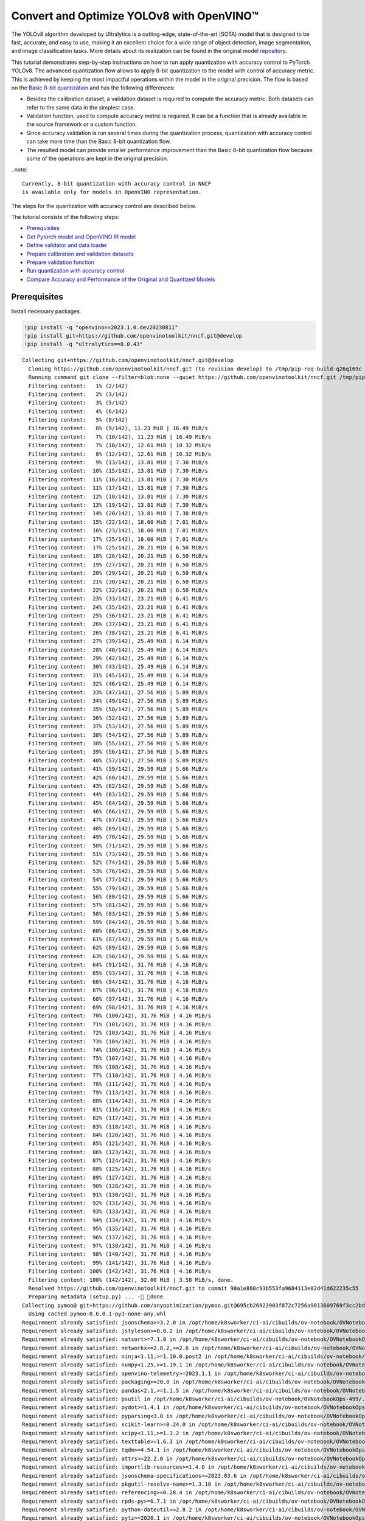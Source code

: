 Convert and Optimize YOLOv8 with OpenVINO™
==========================================

The YOLOv8 algorithm developed by Ultralytics is a cutting-edge,
state-of-the-art (SOTA) model that is designed to be fast, accurate, and
easy to use, making it an excellent choice for a wide range of object
detection, image segmentation, and image classification tasks. More
details about its realization can be found in the original model
`repository <https://github.com/ultralytics/ultralytics>`__.

This tutorial demonstrates step-by-step instructions on how to run apply
quantization with accuracy control to PyTorch YOLOv8. The advanced
quantization flow allows to apply 8-bit quantization to the model with
control of accuracy metric. This is achieved by keeping the most
impactful operations within the model in the original precision. The
flow is based on the `Basic 8-bit
quantization <https://docs.openvino.ai/2023.0/basic_quantization_flow.html>`__
and has the following differences:

-  Besides the calibration dataset, a validation dataset is required to
   compute the accuracy metric. Both datasets can refer to the same data
   in the simplest case.
-  Validation function, used to compute accuracy metric is required. It
   can be a function that is already available in the source framework
   or a custom function.
-  Since accuracy validation is run several times during the
   quantization process, quantization with accuracy control can take
   more time than the Basic 8-bit quantization flow.
-  The resulted model can provide smaller performance improvement than
   the Basic 8-bit quantization flow because some of the operations are
   kept in the original precision.

..note::

   Currently, 8-bit quantization with accuracy control in NNCF
   is available only for models in OpenVINO representation.

The steps for the quantization with accuracy control are described
below.

The tutorial consists of the following steps:

- `Prerequisites <#prerequisites>`__
- `Get Pytorch model and OpenVINO IR model <#get-pytorch-model-and-openvino-ir-model>`__
- `Define validator and data loader <#define-validator-and-data-loader>`__
- `Prepare calibration and validation datasets <#prepare-calibration-and-validation-datasets>`__
- `Prepare validation function <#prepare-validation-function>`__
- `Run quantization with accuracy control <#run-quantization-with-accuracy-control>`__
- `Compare Accuracy and Performance of the Original and Quantized Models <#compare-accuracy-and-performance-of-the-original-and-quantized-models>`__

Prerequisites 
###############################################################################################################################

Install necessary packages.

.. code:: ipython3

    !pip install -q "openvino==2023.1.0.dev20230811"
    !pip install git+https://github.com/openvinotoolkit/nncf.git@develop
    !pip install -q "ultralytics==8.0.43"


.. parsed-literal::

    Collecting git+https://github.com/openvinotoolkit/nncf.git@develop
      Cloning https://github.com/openvinotoolkit/nncf.git (to revision develop) to /tmp/pip-req-build-q26q169c
      Running command git clone --filter=blob:none --quiet https://github.com/openvinotoolkit/nncf.git /tmp/pip-req-build-q26q169c
      Filtering content:   1% (2/142)
      Filtering content:   2% (3/142)
      Filtering content:   3% (5/142)
      Filtering content:   4% (6/142)
      Filtering content:   5% (8/142)
      Filtering content:   6% (9/142), 11.23 MiB | 16.49 MiB/s
      Filtering content:   7% (10/142), 11.23 MiB | 16.49 MiB/s
      Filtering content:   7% (10/142), 12.61 MiB | 10.32 MiB/s
      Filtering content:   8% (12/142), 12.61 MiB | 10.32 MiB/s
      Filtering content:   9% (13/142), 13.81 MiB | 7.30 MiB/s
      Filtering content:  10% (15/142), 13.81 MiB | 7.30 MiB/s
      Filtering content:  11% (16/142), 13.81 MiB | 7.30 MiB/s
      Filtering content:  11% (17/142), 13.81 MiB | 7.30 MiB/s
      Filtering content:  12% (18/142), 13.81 MiB | 7.30 MiB/s
      Filtering content:  13% (19/142), 13.81 MiB | 7.30 MiB/s
      Filtering content:  14% (20/142), 13.81 MiB | 7.30 MiB/s
      Filtering content:  15% (22/142), 18.00 MiB | 7.01 MiB/s
      Filtering content:  16% (23/142), 18.00 MiB | 7.01 MiB/s
      Filtering content:  17% (25/142), 18.00 MiB | 7.01 MiB/s
      Filtering content:  17% (25/142), 20.21 MiB | 6.50 MiB/s
      Filtering content:  18% (26/142), 20.21 MiB | 6.50 MiB/s
      Filtering content:  19% (27/142), 20.21 MiB | 6.50 MiB/s
      Filtering content:  20% (29/142), 20.21 MiB | 6.50 MiB/s
      Filtering content:  21% (30/142), 20.21 MiB | 6.50 MiB/s
      Filtering content:  22% (32/142), 20.21 MiB | 6.50 MiB/s
      Filtering content:  23% (33/142), 23.21 MiB | 6.41 MiB/s
      Filtering content:  24% (35/142), 23.21 MiB | 6.41 MiB/s
      Filtering content:  25% (36/142), 23.21 MiB | 6.41 MiB/s
      Filtering content:  26% (37/142), 23.21 MiB | 6.41 MiB/s
      Filtering content:  26% (38/142), 23.21 MiB | 6.41 MiB/s
      Filtering content:  27% (39/142), 25.49 MiB | 6.14 MiB/s
      Filtering content:  28% (40/142), 25.49 MiB | 6.14 MiB/s
      Filtering content:  29% (42/142), 25.49 MiB | 6.14 MiB/s
      Filtering content:  30% (43/142), 25.49 MiB | 6.14 MiB/s
      Filtering content:  31% (45/142), 25.49 MiB | 6.14 MiB/s
      Filtering content:  32% (46/142), 25.49 MiB | 6.14 MiB/s
      Filtering content:  33% (47/142), 27.56 MiB | 5.89 MiB/s
      Filtering content:  34% (49/142), 27.56 MiB | 5.89 MiB/s
      Filtering content:  35% (50/142), 27.56 MiB | 5.89 MiB/s
      Filtering content:  36% (52/142), 27.56 MiB | 5.89 MiB/s
      Filtering content:  37% (53/142), 27.56 MiB | 5.89 MiB/s
      Filtering content:  38% (54/142), 27.56 MiB | 5.89 MiB/s
      Filtering content:  38% (55/142), 27.56 MiB | 5.89 MiB/s
      Filtering content:  39% (56/142), 27.56 MiB | 5.89 MiB/s
      Filtering content:  40% (57/142), 27.56 MiB | 5.89 MiB/s
      Filtering content:  41% (59/142), 29.59 MiB | 5.66 MiB/s
      Filtering content:  42% (60/142), 29.59 MiB | 5.66 MiB/s
      Filtering content:  43% (62/142), 29.59 MiB | 5.66 MiB/s
      Filtering content:  44% (63/142), 29.59 MiB | 5.66 MiB/s
      Filtering content:  45% (64/142), 29.59 MiB | 5.66 MiB/s
      Filtering content:  46% (66/142), 29.59 MiB | 5.66 MiB/s
      Filtering content:  47% (67/142), 29.59 MiB | 5.66 MiB/s
      Filtering content:  48% (69/142), 29.59 MiB | 5.66 MiB/s
      Filtering content:  49% (70/142), 29.59 MiB | 5.66 MiB/s
      Filtering content:  50% (71/142), 29.59 MiB | 5.66 MiB/s
      Filtering content:  51% (73/142), 29.59 MiB | 5.66 MiB/s
      Filtering content:  52% (74/142), 29.59 MiB | 5.66 MiB/s
      Filtering content:  53% (76/142), 29.59 MiB | 5.66 MiB/s
      Filtering content:  54% (77/142), 29.59 MiB | 5.66 MiB/s
      Filtering content:  55% (79/142), 29.59 MiB | 5.66 MiB/s
      Filtering content:  56% (80/142), 29.59 MiB | 5.66 MiB/s
      Filtering content:  57% (81/142), 29.59 MiB | 5.66 MiB/s
      Filtering content:  58% (83/142), 29.59 MiB | 5.66 MiB/s
      Filtering content:  59% (84/142), 29.59 MiB | 5.66 MiB/s
      Filtering content:  60% (86/142), 29.59 MiB | 5.66 MiB/s
      Filtering content:  61% (87/142), 29.59 MiB | 5.66 MiB/s
      Filtering content:  62% (89/142), 29.59 MiB | 5.66 MiB/s
      Filtering content:  63% (90/142), 29.59 MiB | 5.66 MiB/s
      Filtering content:  64% (91/142), 31.76 MiB | 4.16 MiB/s
      Filtering content:  65% (93/142), 31.76 MiB | 4.16 MiB/s
      Filtering content:  66% (94/142), 31.76 MiB | 4.16 MiB/s
      Filtering content:  67% (96/142), 31.76 MiB | 4.16 MiB/s
      Filtering content:  68% (97/142), 31.76 MiB | 4.16 MiB/s
      Filtering content:  69% (98/142), 31.76 MiB | 4.16 MiB/s
      Filtering content:  70% (100/142), 31.76 MiB | 4.16 MiB/s
      Filtering content:  71% (101/142), 31.76 MiB | 4.16 MiB/s
      Filtering content:  72% (103/142), 31.76 MiB | 4.16 MiB/s
      Filtering content:  73% (104/142), 31.76 MiB | 4.16 MiB/s
      Filtering content:  74% (106/142), 31.76 MiB | 4.16 MiB/s
      Filtering content:  75% (107/142), 31.76 MiB | 4.16 MiB/s
      Filtering content:  76% (108/142), 31.76 MiB | 4.16 MiB/s
      Filtering content:  77% (110/142), 31.76 MiB | 4.16 MiB/s
      Filtering content:  78% (111/142), 31.76 MiB | 4.16 MiB/s
      Filtering content:  79% (113/142), 31.76 MiB | 4.16 MiB/s
      Filtering content:  80% (114/142), 31.76 MiB | 4.16 MiB/s
      Filtering content:  81% (116/142), 31.76 MiB | 4.16 MiB/s
      Filtering content:  82% (117/142), 31.76 MiB | 4.16 MiB/s
      Filtering content:  83% (118/142), 31.76 MiB | 4.16 MiB/s
      Filtering content:  84% (120/142), 31.76 MiB | 4.16 MiB/s
      Filtering content:  85% (121/142), 31.76 MiB | 4.16 MiB/s
      Filtering content:  86% (123/142), 31.76 MiB | 4.16 MiB/s
      Filtering content:  87% (124/142), 31.76 MiB | 4.16 MiB/s
      Filtering content:  88% (125/142), 31.76 MiB | 4.16 MiB/s
      Filtering content:  89% (127/142), 31.76 MiB | 4.16 MiB/s
      Filtering content:  90% (128/142), 31.76 MiB | 4.16 MiB/s
      Filtering content:  91% (130/142), 31.76 MiB | 4.16 MiB/s
      Filtering content:  92% (131/142), 31.76 MiB | 4.16 MiB/s
      Filtering content:  93% (133/142), 31.76 MiB | 4.16 MiB/s
      Filtering content:  94% (134/142), 31.76 MiB | 4.16 MiB/s
      Filtering content:  95% (135/142), 31.76 MiB | 4.16 MiB/s
      Filtering content:  96% (137/142), 31.76 MiB | 4.16 MiB/s
      Filtering content:  97% (138/142), 31.76 MiB | 4.16 MiB/s
      Filtering content:  98% (140/142), 31.76 MiB | 4.16 MiB/s
      Filtering content:  99% (141/142), 31.76 MiB | 4.16 MiB/s
      Filtering content: 100% (142/142), 31.76 MiB | 4.16 MiB/s
      Filtering content: 100% (142/142), 32.00 MiB | 3.58 MiB/s, done.
      Resolved https://github.com/openvinotoolkit/nncf.git to commit 90a1e860c93b553fa9684113e02d41d622235c55
      Preparing metadata (setup.py) ... - done
    Collecting pymoo@ git+https://github.com/anyoptimization/pymoo.git@695cb26923903f872c7256a9013609769f3cc2bd (from nncf==2.5.0.dev0+90a1e860)
      Using cached pymoo-0.6.0.1-py3-none-any.whl
    Requirement already satisfied: jsonschema>=3.2.0 in /opt/home/k8sworker/ci-ai/cibuilds/ov-notebook/OVNotebookOps-499/.workspace/scm/ov-notebook/.venv/lib/python3.8/site-packages (from nncf==2.5.0.dev0+90a1e860) (4.19.0)
    Requirement already satisfied: jstyleson>=0.0.2 in /opt/home/k8sworker/ci-ai/cibuilds/ov-notebook/OVNotebookOps-499/.workspace/scm/ov-notebook/.venv/lib/python3.8/site-packages (from nncf==2.5.0.dev0+90a1e860) (0.0.2)
    Requirement already satisfied: natsort>=7.1.0 in /opt/home/k8sworker/ci-ai/cibuilds/ov-notebook/OVNotebookOps-499/.workspace/scm/ov-notebook/.venv/lib/python3.8/site-packages (from nncf==2.5.0.dev0+90a1e860) (8.4.0)
    Requirement already satisfied: networkx<=2.8.2,>=2.6 in /opt/home/k8sworker/ci-ai/cibuilds/ov-notebook/OVNotebookOps-499/.workspace/scm/ov-notebook/.venv/lib/python3.8/site-packages (from nncf==2.5.0.dev0+90a1e860) (2.8.2)
    Requirement already satisfied: ninja<1.11,>=1.10.0.post2 in /opt/home/k8sworker/ci-ai/cibuilds/ov-notebook/OVNotebookOps-499/.workspace/scm/ov-notebook/.venv/lib/python3.8/site-packages (from nncf==2.5.0.dev0+90a1e860) (1.10.2.4)
    Requirement already satisfied: numpy<1.25,>=1.19.1 in /opt/home/k8sworker/ci-ai/cibuilds/ov-notebook/OVNotebookOps-499/.workspace/scm/ov-notebook/.venv/lib/python3.8/site-packages (from nncf==2.5.0.dev0+90a1e860) (1.23.5)
    Requirement already satisfied: openvino-telemetry>=2023.1.1 in /opt/home/k8sworker/ci-ai/cibuilds/ov-notebook/OVNotebookOps-499/.workspace/scm/ov-notebook/.venv/lib/python3.8/site-packages (from nncf==2.5.0.dev0+90a1e860) (2023.1.1)
    Requirement already satisfied: packaging>=20.0 in /opt/home/k8sworker/ci-ai/cibuilds/ov-notebook/OVNotebookOps-499/.workspace/scm/ov-notebook/.venv/lib/python3.8/site-packages (from nncf==2.5.0.dev0+90a1e860) (23.1)
    Requirement already satisfied: pandas<2.1,>=1.1.5 in /opt/home/k8sworker/ci-ai/cibuilds/ov-notebook/OVNotebookOps-499/.workspace/scm/ov-notebook/.venv/lib/python3.8/site-packages (from nncf==2.5.0.dev0+90a1e860) (2.0.3)
    Requirement already satisfied: psutil in /opt/home/k8sworker/ci-ai/cibuilds/ov-notebook/OVNotebookOps-499/.workspace/scm/ov-notebook/.venv/lib/python3.8/site-packages (from nncf==2.5.0.dev0+90a1e860) (5.9.5)
    Requirement already satisfied: pydot>=1.4.1 in /opt/home/k8sworker/ci-ai/cibuilds/ov-notebook/OVNotebookOps-499/.workspace/scm/ov-notebook/.venv/lib/python3.8/site-packages (from nncf==2.5.0.dev0+90a1e860) (1.4.2)
    Requirement already satisfied: pyparsing<3.0 in /opt/home/k8sworker/ci-ai/cibuilds/ov-notebook/OVNotebookOps-499/.workspace/scm/ov-notebook/.venv/lib/python3.8/site-packages (from nncf==2.5.0.dev0+90a1e860) (2.4.7)
    Requirement already satisfied: scikit-learn>=0.24.0 in /opt/home/k8sworker/ci-ai/cibuilds/ov-notebook/OVNotebookOps-499/.workspace/scm/ov-notebook/.venv/lib/python3.8/site-packages (from nncf==2.5.0.dev0+90a1e860) (1.3.0)
    Requirement already satisfied: scipy<1.11,>=1.3.2 in /opt/home/k8sworker/ci-ai/cibuilds/ov-notebook/OVNotebookOps-499/.workspace/scm/ov-notebook/.venv/lib/python3.8/site-packages (from nncf==2.5.0.dev0+90a1e860) (1.10.1)
    Requirement already satisfied: texttable>=1.6.3 in /opt/home/k8sworker/ci-ai/cibuilds/ov-notebook/OVNotebookOps-499/.workspace/scm/ov-notebook/.venv/lib/python3.8/site-packages (from nncf==2.5.0.dev0+90a1e860) (1.6.7)
    Requirement already satisfied: tqdm>=4.54.1 in /opt/home/k8sworker/ci-ai/cibuilds/ov-notebook/OVNotebookOps-499/.workspace/scm/ov-notebook/.venv/lib/python3.8/site-packages (from nncf==2.5.0.dev0+90a1e860) (4.66.1)
    Requirement already satisfied: attrs>=22.2.0 in /opt/home/k8sworker/ci-ai/cibuilds/ov-notebook/OVNotebookOps-499/.workspace/scm/ov-notebook/.venv/lib/python3.8/site-packages (from jsonschema>=3.2.0->nncf==2.5.0.dev0+90a1e860) (23.1.0)
    Requirement already satisfied: importlib-resources>=1.4.0 in /opt/home/k8sworker/ci-ai/cibuilds/ov-notebook/OVNotebookOps-499/.workspace/scm/ov-notebook/.venv/lib/python3.8/site-packages (from jsonschema>=3.2.0->nncf==2.5.0.dev0+90a1e860) (6.0.1)
    Requirement already satisfied: jsonschema-specifications>=2023.03.6 in /opt/home/k8sworker/ci-ai/cibuilds/ov-notebook/OVNotebookOps-499/.workspace/scm/ov-notebook/.venv/lib/python3.8/site-packages (from jsonschema>=3.2.0->nncf==2.5.0.dev0+90a1e860) (2023.7.1)
    Requirement already satisfied: pkgutil-resolve-name>=1.3.10 in /opt/home/k8sworker/ci-ai/cibuilds/ov-notebook/OVNotebookOps-499/.workspace/scm/ov-notebook/.venv/lib/python3.8/site-packages (from jsonschema>=3.2.0->nncf==2.5.0.dev0+90a1e860) (1.3.10)
    Requirement already satisfied: referencing>=0.28.4 in /opt/home/k8sworker/ci-ai/cibuilds/ov-notebook/OVNotebookOps-499/.workspace/scm/ov-notebook/.venv/lib/python3.8/site-packages (from jsonschema>=3.2.0->nncf==2.5.0.dev0+90a1e860) (0.30.2)
    Requirement already satisfied: rpds-py>=0.7.1 in /opt/home/k8sworker/ci-ai/cibuilds/ov-notebook/OVNotebookOps-499/.workspace/scm/ov-notebook/.venv/lib/python3.8/site-packages (from jsonschema>=3.2.0->nncf==2.5.0.dev0+90a1e860) (0.10.2)
    Requirement already satisfied: python-dateutil>=2.8.2 in /opt/home/k8sworker/ci-ai/cibuilds/ov-notebook/OVNotebookOps-499/.workspace/scm/ov-notebook/.venv/lib/python3.8/site-packages (from pandas<2.1,>=1.1.5->nncf==2.5.0.dev0+90a1e860) (2.8.2)
    Requirement already satisfied: pytz>=2020.1 in /opt/home/k8sworker/ci-ai/cibuilds/ov-notebook/OVNotebookOps-499/.workspace/scm/ov-notebook/.venv/lib/python3.8/site-packages (from pandas<2.1,>=1.1.5->nncf==2.5.0.dev0+90a1e860) (2023.3.post1)
    Requirement already satisfied: tzdata>=2022.1 in /opt/home/k8sworker/ci-ai/cibuilds/ov-notebook/OVNotebookOps-499/.workspace/scm/ov-notebook/.venv/lib/python3.8/site-packages (from pandas<2.1,>=1.1.5->nncf==2.5.0.dev0+90a1e860) (2023.3)
    Requirement already satisfied: joblib>=1.1.1 in /opt/home/k8sworker/ci-ai/cibuilds/ov-notebook/OVNotebookOps-499/.workspace/scm/ov-notebook/.venv/lib/python3.8/site-packages (from scikit-learn>=0.24.0->nncf==2.5.0.dev0+90a1e860) (1.3.2)
    Requirement already satisfied: threadpoolctl>=2.0.0 in /opt/home/k8sworker/ci-ai/cibuilds/ov-notebook/OVNotebookOps-499/.workspace/scm/ov-notebook/.venv/lib/python3.8/site-packages (from scikit-learn>=0.24.0->nncf==2.5.0.dev0+90a1e860) (3.2.0)
    Requirement already satisfied: matplotlib>=3 in /opt/home/k8sworker/ci-ai/cibuilds/ov-notebook/OVNotebookOps-499/.workspace/scm/ov-notebook/.venv/lib/python3.8/site-packages (from pymoo@ git+https://github.com/anyoptimization/pymoo.git@695cb26923903f872c7256a9013609769f3cc2bd->nncf==2.5.0.dev0+90a1e860) (3.5.2)
    Requirement already satisfied: autograd>=1.4 in /opt/home/k8sworker/ci-ai/cibuilds/ov-notebook/OVNotebookOps-499/.workspace/scm/ov-notebook/.venv/lib/python3.8/site-packages (from pymoo@ git+https://github.com/anyoptimization/pymoo.git@695cb26923903f872c7256a9013609769f3cc2bd->nncf==2.5.0.dev0+90a1e860) (1.6.2)
    Requirement already satisfied: cma==3.2.2 in /opt/home/k8sworker/ci-ai/cibuilds/ov-notebook/OVNotebookOps-499/.workspace/scm/ov-notebook/.venv/lib/python3.8/site-packages (from pymoo@ git+https://github.com/anyoptimization/pymoo.git@695cb26923903f872c7256a9013609769f3cc2bd->nncf==2.5.0.dev0+90a1e860) (3.2.2)
    Requirement already satisfied: alive-progress in /opt/home/k8sworker/ci-ai/cibuilds/ov-notebook/OVNotebookOps-499/.workspace/scm/ov-notebook/.venv/lib/python3.8/site-packages (from pymoo@ git+https://github.com/anyoptimization/pymoo.git@695cb26923903f872c7256a9013609769f3cc2bd->nncf==2.5.0.dev0+90a1e860) (3.1.4)
    Requirement already satisfied: dill in /opt/home/k8sworker/ci-ai/cibuilds/ov-notebook/OVNotebookOps-499/.workspace/scm/ov-notebook/.venv/lib/python3.8/site-packages (from pymoo@ git+https://github.com/anyoptimization/pymoo.git@695cb26923903f872c7256a9013609769f3cc2bd->nncf==2.5.0.dev0+90a1e860) (0.3.7)
    Requirement already satisfied: Deprecated in /opt/home/k8sworker/ci-ai/cibuilds/ov-notebook/OVNotebookOps-499/.workspace/scm/ov-notebook/.venv/lib/python3.8/site-packages (from pymoo@ git+https://github.com/anyoptimization/pymoo.git@695cb26923903f872c7256a9013609769f3cc2bd->nncf==2.5.0.dev0+90a1e860) (1.2.14)
    Requirement already satisfied: future>=0.15.2 in /opt/home/k8sworker/ci-ai/cibuilds/ov-notebook/OVNotebookOps-499/.workspace/scm/ov-notebook/.venv/lib/python3.8/site-packages (from autograd>=1.4->pymoo@ git+https://github.com/anyoptimization/pymoo.git@695cb26923903f872c7256a9013609769f3cc2bd->nncf==2.5.0.dev0+90a1e860) (0.18.3)
    Requirement already satisfied: zipp>=3.1.0 in /opt/home/k8sworker/ci-ai/cibuilds/ov-notebook/OVNotebookOps-499/.workspace/scm/ov-notebook/.venv/lib/python3.8/site-packages (from importlib-resources>=1.4.0->jsonschema>=3.2.0->nncf==2.5.0.dev0+90a1e860) (3.16.2)
    Requirement already satisfied: cycler>=0.10 in /opt/home/k8sworker/ci-ai/cibuilds/ov-notebook/OVNotebookOps-499/.workspace/scm/ov-notebook/.venv/lib/python3.8/site-packages (from matplotlib>=3->pymoo@ git+https://github.com/anyoptimization/pymoo.git@695cb26923903f872c7256a9013609769f3cc2bd->nncf==2.5.0.dev0+90a1e860) (0.11.0)
    Requirement already satisfied: fonttools>=4.22.0 in /opt/home/k8sworker/ci-ai/cibuilds/ov-notebook/OVNotebookOps-499/.workspace/scm/ov-notebook/.venv/lib/python3.8/site-packages (from matplotlib>=3->pymoo@ git+https://github.com/anyoptimization/pymoo.git@695cb26923903f872c7256a9013609769f3cc2bd->nncf==2.5.0.dev0+90a1e860) (4.42.1)
    Requirement already satisfied: kiwisolver>=1.0.1 in /opt/home/k8sworker/ci-ai/cibuilds/ov-notebook/OVNotebookOps-499/.workspace/scm/ov-notebook/.venv/lib/python3.8/site-packages (from matplotlib>=3->pymoo@ git+https://github.com/anyoptimization/pymoo.git@695cb26923903f872c7256a9013609769f3cc2bd->nncf==2.5.0.dev0+90a1e860) (1.4.5)
    Requirement already satisfied: pillow>=6.2.0 in /opt/home/k8sworker/ci-ai/cibuilds/ov-notebook/OVNotebookOps-499/.workspace/scm/ov-notebook/.venv/lib/python3.8/site-packages (from matplotlib>=3->pymoo@ git+https://github.com/anyoptimization/pymoo.git@695cb26923903f872c7256a9013609769f3cc2bd->nncf==2.5.0.dev0+90a1e860) (10.0.0)
    Requirement already satisfied: six>=1.5 in /opt/home/k8sworker/ci-ai/cibuilds/ov-notebook/OVNotebookOps-499/.workspace/scm/ov-notebook/.venv/lib/python3.8/site-packages (from python-dateutil>=2.8.2->pandas<2.1,>=1.1.5->nncf==2.5.0.dev0+90a1e860) (1.16.0)
    Requirement already satisfied: about-time==4.2.1 in /opt/home/k8sworker/ci-ai/cibuilds/ov-notebook/OVNotebookOps-499/.workspace/scm/ov-notebook/.venv/lib/python3.8/site-packages (from alive-progress->pymoo@ git+https://github.com/anyoptimization/pymoo.git@695cb26923903f872c7256a9013609769f3cc2bd->nncf==2.5.0.dev0+90a1e860) (4.2.1)
    Requirement already satisfied: grapheme==0.6.0 in /opt/home/k8sworker/ci-ai/cibuilds/ov-notebook/OVNotebookOps-499/.workspace/scm/ov-notebook/.venv/lib/python3.8/site-packages (from alive-progress->pymoo@ git+https://github.com/anyoptimization/pymoo.git@695cb26923903f872c7256a9013609769f3cc2bd->nncf==2.5.0.dev0+90a1e860) (0.6.0)
    Requirement already satisfied: wrapt<2,>=1.10 in /opt/home/k8sworker/ci-ai/cibuilds/ov-notebook/OVNotebookOps-499/.workspace/scm/ov-notebook/.venv/lib/python3.8/site-packages (from Deprecated->pymoo@ git+https://github.com/anyoptimization/pymoo.git@695cb26923903f872c7256a9013609769f3cc2bd->nncf==2.5.0.dev0+90a1e860) (1.14.1)


Get Pytorch model and OpenVINO IR model
###############################################################################################################################

Generally, PyTorch models represent an instance of the
```torch.nn.Module`` <https://pytorch.org/docs/stable/generated/torch.nn.Module.html>`__
class, initialized by a state dictionary with model weights. We will use
the YOLOv8 nano model (also known as ``yolov8n``) pre-trained on a COCO
dataset, which is available in this
`repo <https://github.com/ultralytics/ultralytics>`__. Similar steps are
also applicable to other YOLOv8 models. Typical steps to obtain a
pre-trained model:

1. Create an instance of a model class.
2. Load a checkpoint state dict, which contains the pre-trained model
   weights.

In this case, the creators of the model provide an API that enables
converting the YOLOv8 model to ONNX and then to OpenVINO IR. Therefore,
we do not need to do these steps manually.

.. code:: ipython3

    import os
    from pathlib import Path
    
    from ultralytics import YOLO
    from ultralytics.yolo.cfg import get_cfg
    from ultralytics.yolo.data.utils import check_det_dataset
    from ultralytics.yolo.engine.validator import BaseValidator as Validator
    from ultralytics.yolo.utils import DATASETS_DIR
    from ultralytics.yolo.utils import DEFAULT_CFG
    from ultralytics.yolo.utils import ops
    from ultralytics.yolo.utils.metrics import ConfusionMatrix
    
    ROOT = os.path.abspath('')
    
    MODEL_NAME = "yolov8n-seg"
    
    model = YOLO(f"{ROOT}/{MODEL_NAME}.pt")
    args = get_cfg(cfg=DEFAULT_CFG)
    args.data = "coco128-seg.yaml"


.. parsed-literal::

    Downloading https://github.com/ultralytics/assets/releases/download/v0.0.0/yolov8n-seg.pt to /opt/home/k8sworker/ci-ai/cibuilds/ov-notebook/OVNotebookOps-499/.workspace/scm/ov-notebook/notebooks/122-quantizing-model-with-accuracy-control/yolov8n-seg.pt...



.. parsed-literal::

      0%|          | 0.00/6.73M [00:00<?, ?B/s]


Load model.

.. code:: ipython3

    import openvino as ov
    
    
    model_path = Path(f"{ROOT}/{MODEL_NAME}_openvino_model/{MODEL_NAME}.xml")
    if not model_path.exists():
        model.export(format="openvino", dynamic=True, half=False)
    
    ov_model = ov.Core().read_model(model_path)


.. parsed-literal::

    Ultralytics YOLOv8.0.43 🚀 Python-3.8.10 torch-1.13.1+cpu CPU
    YOLOv8n-seg summary (fused): 195 layers, 3404320 parameters, 0 gradients, 12.6 GFLOPs
    
    PyTorch: starting from /opt/home/k8sworker/ci-ai/cibuilds/ov-notebook/OVNotebookOps-499/.workspace/scm/ov-notebook/notebooks/122-quantizing-model-with-accuracy-control/yolov8n-seg.pt with input shape (1, 3, 640, 640) BCHW and output shape(s) ((1, 116, 8400), (1, 32, 160, 160)) (6.7 MB)
    
    ONNX: starting export with onnx 1.14.1...
    ONNX: export success ✅ 0.6s, saved as /opt/home/k8sworker/ci-ai/cibuilds/ov-notebook/OVNotebookOps-499/.workspace/scm/ov-notebook/notebooks/122-quantizing-model-with-accuracy-control/yolov8n-seg.onnx (13.1 MB)
    
    OpenVINO: starting export with openvino 2023.1.0-12050-e33de350633...
    OpenVINO: export success ✅ 0.7s, saved as /opt/home/k8sworker/ci-ai/cibuilds/ov-notebook/OVNotebookOps-499/.workspace/scm/ov-notebook/notebooks/122-quantizing-model-with-accuracy-control/yolov8n-seg_openvino_model/ (13.3 MB)
    
    Export complete (1.5s)
    Results saved to /opt/home/k8sworker/ci-ai/cibuilds/ov-notebook/OVNotebookOps-499/.workspace/scm/ov-notebook/notebooks/122-quantizing-model-with-accuracy-control
    Predict:         yolo predict task=segment model=/opt/home/k8sworker/ci-ai/cibuilds/ov-notebook/OVNotebookOps-499/.workspace/scm/ov-notebook/notebooks/122-quantizing-model-with-accuracy-control/yolov8n-seg_openvino_model imgsz=640 
    Validate:        yolo val task=segment model=/opt/home/k8sworker/ci-ai/cibuilds/ov-notebook/OVNotebookOps-499/.workspace/scm/ov-notebook/notebooks/122-quantizing-model-with-accuracy-control/yolov8n-seg_openvino_model imgsz=640 data=coco.yaml 
    Visualize:       https://netron.app


Define validator and data loader
+++++++++++++++++++++++++++++++++++++++++++++++++++++++++++++++++++++++++++++++++++++++++++++++++++++++++++++++++++++++++++++++

The original model
repository uses a ``Validator`` wrapper, which represents the accuracy
validation pipeline. It creates dataloader and evaluation metrics and
updates metrics on each data batch produced by the dataloader. Besides
that, it is responsible for data preprocessing and results
postprocessing. For class initialization, the configuration should be
provided. We will use the default setup, but it can be replaced with
some parameters overriding to test on custom data. The model has
connected the ``ValidatorClass`` method, which creates a validator class
instance.

.. code:: ipython3

    validator = model.ValidatorClass(args)
    validator.data = check_det_dataset(args.data)
    data_loader = validator.get_dataloader(f"{DATASETS_DIR}/coco128-seg", 1)
    
    validator.is_coco = True
    validator.class_map = ops.coco80_to_coco91_class()
    validator.names = model.model.names
    validator.metrics.names = validator.names
    validator.nc = model.model.model[-1].nc
    validator.nm = 32
    validator.process = ops.process_mask
    validator.plot_masks = []


.. parsed-literal::

    val: Scanning /opt/home/k8sworker/ci-ai/cibuilds/ov-notebook/OVNotebookOps-491/.workspace/scm/datasets/coco128-seg/labels/train2017.cache... 126 images, 2 backgrounds, 0 corrupt: 100%|██████████| 128/128 [00:00<?, ?it/s]


Prepare calibration and validation datasets 
+++++++++++++++++++++++++++++++++++++++++++++++++++++++++++++++++++++++++++++++++++++++++++++++++++++++++++++++++++++++++++++++

We can use one dataset as calibration and validation datasets. Name it
``quantization_dataset``.

.. code:: ipython3

    from typing import Dict
    
    import nncf
    
    
    def transform_fn(data_item: Dict):
        input_tensor = validator.preprocess(data_item)["img"].numpy()
        return input_tensor
    
    
    quantization_dataset = nncf.Dataset(data_loader, transform_fn)


.. parsed-literal::

    INFO:nncf:NNCF initialized successfully. Supported frameworks detected: torch, tensorflow, onnx, openvino


Prepare validation function
+++++++++++++++++++++++++++++++++++++++++++++++++++++++++++++++++++++++++++++++++++++++++++++++++++++++++++++++++++++++++++++++

.. code:: ipython3

    from functools import partial
    
    import torch
    from nncf.quantization.advanced_parameters import AdvancedAccuracyRestorerParameters
    
    
    def validation_ac(
        compiled_model: ov.CompiledModel,
        validation_loader: torch.utils.data.DataLoader,
        validator: Validator,
        num_samples: int = None,
    ) -> float:
        validator.seen = 0
        validator.jdict = []
        validator.stats = []
        validator.batch_i = 1
        validator.confusion_matrix = ConfusionMatrix(nc=validator.nc)
        num_outputs = len(compiled_model.outputs)
    
        counter = 0
        for batch_i, batch in enumerate(validation_loader):
            if num_samples is not None and batch_i == num_samples:
                break
            batch = validator.preprocess(batch)
            results = compiled_model(batch["img"])
            if num_outputs == 1:
                preds = torch.from_numpy(results[compiled_model.output(0)])
            else:
                preds = [
                    torch.from_numpy(results[compiled_model.output(0)]),
                    torch.from_numpy(results[compiled_model.output(1)]),
                ]
            preds = validator.postprocess(preds)
            validator.update_metrics(preds, batch)
            counter += 1
        stats = validator.get_stats()
        if num_outputs == 1:
            stats_metrics = stats["metrics/mAP50-95(B)"]
        else:
            stats_metrics = stats["metrics/mAP50-95(M)"]
        print(f"Validate: dataset length = {counter}, metric value = {stats_metrics:.3f}")
        
        return stats_metrics
    
    
    validation_fn = partial(validation_ac, validator=validator)

Run quantization with accuracy control
###############################################################################################################################

You should provide
the calibration dataset and the validation dataset. It can be the same
dataset. - parameter ``max_drop`` defines the accuracy drop threshold.
The quantization process stops when the degradation of accuracy metric
on the validation dataset is less than the ``max_drop``. The default
value is 0.01. NNCF will stop the quantization and report an error if
the ``max_drop`` value can’t be reached. - ``drop_type`` defines how the
accuracy drop will be calculated: ABSOLUTE (used by default) or
RELATIVE. - ``ranking_subset_size`` - size of a subset that is used to
rank layers by their contribution to the accuracy drop. Default value is
300, and the more samples it has the better ranking, potentially. Here
we use the value 25 to speed up the execution.

.. note::

   Execution can take tens of minutes and requires up to 15 GB
   of free memory

.. code:: ipython3

    quantized_model = nncf.quantize_with_accuracy_control(
        ov_model,
        quantization_dataset,
        quantization_dataset,
        validation_fn=validation_fn,
        max_drop=0.01,
        preset=nncf.QuantizationPreset.MIXED,
        advanced_accuracy_restorer_parameters=AdvancedAccuracyRestorerParameters(
            ranking_subset_size=25,
            num_ranking_processes=1
        ),
    )


.. parsed-literal::

    2023-09-08 23:17:54.173599: I tensorflow/core/util/port.cc:110] oneDNN custom operations are on. You may see slightly different numerical results due to floating-point round-off errors from different computation orders. To turn them off, set the environment variable `TF_ENABLE_ONEDNN_OPTS=0`.
    2023-09-08 23:17:54.207357: I tensorflow/core/platform/cpu_feature_guard.cc:182] This TensorFlow binary is optimized to use available CPU instructions in performance-critical operations.
    To enable the following instructions: AVX2 AVX512F AVX512_VNNI FMA, in other operations, rebuild TensorFlow with the appropriate compiler flags.
    2023-09-08 23:17:54.764356: W tensorflow/compiler/tf2tensorrt/utils/py_utils.cc:38] TF-TRT Warning: Could not find TensorRT
    Statistics collection:  43%|████▎     | 128/300 [00:16<00:22,  7.55it/s]
    Applying Fast Bias correction: 100%|██████████| 75/75 [00:04<00:00, 17.89it/s]

.. parsed-literal::

    INFO:nncf:Validation of initial model was started


.. parsed-literal::

    INFO:nncf:Elapsed Time: 00:00:00
    Validate: dataset length = 1, metric value = 0.589
    Validate: dataset length = 128, metric value = 0.366
    INFO:nncf:Elapsed Time: 00:00:04
    INFO:nncf:Metric of initial model: 0.36611468358574506
    INFO:nncf:Collecting values for each data item using the initial model
    Validate: dataset length = 1, metric value = 0.589
    Validate: dataset length = 1, metric value = 0.622
    Validate: dataset length = 1, metric value = 0.796
    Validate: dataset length = 1, metric value = 0.895
    Validate: dataset length = 1, metric value = 0.846
    Validate: dataset length = 1, metric value = 0.365
    Validate: dataset length = 1, metric value = 0.432
    Validate: dataset length = 1, metric value = 0.172
    Validate: dataset length = 1, metric value = 0.771
    Validate: dataset length = 1, metric value = 0.255
    Validate: dataset length = 1, metric value = 0.431
    Validate: dataset length = 1, metric value = 0.399
    Validate: dataset length = 1, metric value = 0.671
    Validate: dataset length = 1, metric value = 0.315
    Validate: dataset length = 1, metric value = 0.995
    Validate: dataset length = 1, metric value = 0.895
    Validate: dataset length = 1, metric value = 0.497
    Validate: dataset length = 1, metric value = 0.594
    Validate: dataset length = 1, metric value = 0.746
    Validate: dataset length = 1, metric value = 0.597
    Validate: dataset length = 1, metric value = 0.074
    Validate: dataset length = 1, metric value = 0.231
    Validate: dataset length = 1, metric value = 0.502
    Validate: dataset length = 1, metric value = 0.347
    Validate: dataset length = 1, metric value = 0.398
    Validate: dataset length = 1, metric value = 0.477
    Validate: dataset length = 1, metric value = 0.537
    Validate: dataset length = 1, metric value = 0.344
    Validate: dataset length = 1, metric value = 0.544
    Validate: dataset length = 1, metric value = 0.237
    Validate: dataset length = 1, metric value = 0.109
    Validate: dataset length = 1, metric value = 0.564
    Validate: dataset length = 1, metric value = 0.853
    Validate: dataset length = 1, metric value = 0.306
    Validate: dataset length = 1, metric value = 0.416
    Validate: dataset length = 1, metric value = 0.388
    Validate: dataset length = 1, metric value = 0.746
    Validate: dataset length = 1, metric value = 0.199
    Validate: dataset length = 1, metric value = 0.323
    Validate: dataset length = 1, metric value = 0.305
    Validate: dataset length = 1, metric value = 0.506
    Validate: dataset length = 1, metric value = 0.319
    Validate: dataset length = 1, metric value = 0.319
    Validate: dataset length = 1, metric value = 0.255
    Validate: dataset length = 1, metric value = 0.487
    Validate: dataset length = 1, metric value = 0.697
    Validate: dataset length = 1, metric value = 0.654
    Validate: dataset length = 1, metric value = 0.368
    Validate: dataset length = 1, metric value = 0.730
    Validate: dataset length = 1, metric value = 0.374
    Validate: dataset length = 1, metric value = 0.227
    Validate: dataset length = 1, metric value = 0.500
    Validate: dataset length = 1, metric value = 0.101
    Validate: dataset length = 1, metric value = 0.855
    Validate: dataset length = 1, metric value = 0.430
    Validate: dataset length = 1, metric value = 0.796
    Validate: dataset length = 1, metric value = 0.358
    Validate: dataset length = 1, metric value = 0.373
    Validate: dataset length = 1, metric value = 0.692
    Validate: dataset length = 1, metric value = 0.556
    Validate: dataset length = 1, metric value = 0.274
    Validate: dataset length = 1, metric value = 0.670
    Validate: dataset length = 1, metric value = 0.044
    Validate: dataset length = 1, metric value = 0.627
    Validate: dataset length = 1, metric value = 0.945
    Validate: dataset length = 1, metric value = 0.267
    Validate: dataset length = 1, metric value = 0.354
    Validate: dataset length = 1, metric value = 0.265
    Validate: dataset length = 1, metric value = 0.522
    Validate: dataset length = 1, metric value = 0.945
    Validate: dataset length = 1, metric value = 0.394
    Validate: dataset length = 1, metric value = 0.349
    Validate: dataset length = 1, metric value = 0.564
    Validate: dataset length = 1, metric value = 0.094
    Validate: dataset length = 1, metric value = 0.763
    Validate: dataset length = 1, metric value = 0.157
    Validate: dataset length = 1, metric value = 0.531
    Validate: dataset length = 1, metric value = 0.597
    Validate: dataset length = 1, metric value = 0.746
    Validate: dataset length = 1, metric value = 0.781
    Validate: dataset length = 1, metric value = 0.447
    Validate: dataset length = 1, metric value = 0.562
    Validate: dataset length = 1, metric value = 0.697
    Validate: dataset length = 1, metric value = 0.746
    Validate: dataset length = 1, metric value = 0.461
    Validate: dataset length = 1, metric value = 0.697
    Validate: dataset length = 1, metric value = 0.696
    Validate: dataset length = 1, metric value = 0.378
    Validate: dataset length = 1, metric value = 0.246
    Validate: dataset length = 1, metric value = 0.647
    Validate: dataset length = 1, metric value = 0.367
    Validate: dataset length = 1, metric value = 0.995
    Validate: dataset length = 1, metric value = 0.995
    Validate: dataset length = 1, metric value = 0.597
    Validate: dataset length = 1, metric value = 0.398
    Validate: dataset length = 1, metric value = 0.359
    Validate: dataset length = 1, metric value = 0.407
    Validate: dataset length = 1, metric value = 0.191
    Validate: dataset length = 1, metric value = 0.549
    Validate: dataset length = 1, metric value = 0.290
    Validate: dataset length = 1, metric value = 0.166
    Validate: dataset length = 1, metric value = 0.131
    Validate: dataset length = 1, metric value = 0.745
    Validate: dataset length = 1, metric value = 0.336
    Validate: dataset length = 1, metric value = 0.248
    Validate: dataset length = 1, metric value = 0.290
    Validate: dataset length = 1, metric value = 0.413
    Validate: dataset length = 1, metric value = 0.790
    Validate: dataset length = 1, metric value = 0.796
    Validate: dataset length = 1, metric value = 0.265
    Validate: dataset length = 1, metric value = 0.423
    Validate: dataset length = 1, metric value = 0.398
    Validate: dataset length = 1, metric value = 0.039
    Validate: dataset length = 1, metric value = 0.796
    Validate: dataset length = 1, metric value = 0.685
    Validate: dataset length = 1, metric value = 0.635
    Validate: dataset length = 1, metric value = 0.829
    Validate: dataset length = 1, metric value = 0.525
    Validate: dataset length = 1, metric value = 0.315
    Validate: dataset length = 1, metric value = 0.348
    Validate: dataset length = 1, metric value = 0.567
    Validate: dataset length = 1, metric value = 0.751
    Validate: dataset length = 1, metric value = 0.597
    Validate: dataset length = 1, metric value = 0.557
    Validate: dataset length = 1, metric value = 0.995
    Validate: dataset length = 1, metric value = 0.341
    Validate: dataset length = 1, metric value = 0.427
    Validate: dataset length = 1, metric value = 0.846
    INFO:nncf:Elapsed Time: 00:00:05
    INFO:nncf:Validation of quantized model was started
    INFO:nncf:Elapsed Time: 00:00:01
    Validate: dataset length = 128, metric value = 0.342
    INFO:nncf:Elapsed Time: 00:00:04
    INFO:nncf:Metric of quantized model: 0.3419095833156649
    INFO:nncf:Collecting values for each data item using the quantized model
    Validate: dataset length = 1, metric value = 0.513
    Validate: dataset length = 1, metric value = 0.647
    Validate: dataset length = 1, metric value = 0.796
    Validate: dataset length = 1, metric value = 0.895
    Validate: dataset length = 1, metric value = 0.846
    Validate: dataset length = 1, metric value = 0.448
    Validate: dataset length = 1, metric value = 0.426
    Validate: dataset length = 1, metric value = 0.165
    Validate: dataset length = 1, metric value = 0.697
    Validate: dataset length = 1, metric value = 0.255
    Validate: dataset length = 1, metric value = 0.464
    Validate: dataset length = 1, metric value = 0.427
    Validate: dataset length = 1, metric value = 0.631
    Validate: dataset length = 1, metric value = 0.307
    Validate: dataset length = 1, metric value = 0.895
    Validate: dataset length = 1, metric value = 0.895
    Validate: dataset length = 1, metric value = 0.531
    Validate: dataset length = 1, metric value = 0.518
    Validate: dataset length = 1, metric value = 0.696
    Validate: dataset length = 1, metric value = 0.647
    Validate: dataset length = 1, metric value = 0.142
    Validate: dataset length = 1, metric value = 0.205
    Validate: dataset length = 1, metric value = 0.487
    Validate: dataset length = 1, metric value = 0.331
    Validate: dataset length = 1, metric value = 0.348
    Validate: dataset length = 1, metric value = 0.415
    Validate: dataset length = 1, metric value = 0.542
    Validate: dataset length = 1, metric value = 0.333
    Validate: dataset length = 1, metric value = 0.489
    Validate: dataset length = 1, metric value = 0.270
    Validate: dataset length = 1, metric value = 0.067
    Validate: dataset length = 1, metric value = 0.564
    Validate: dataset length = 1, metric value = 0.764
    Validate: dataset length = 1, metric value = 0.301
    Validate: dataset length = 1, metric value = 0.400
    Validate: dataset length = 1, metric value = 0.392
    Validate: dataset length = 1, metric value = 0.696
    Validate: dataset length = 1, metric value = 0.193
    Validate: dataset length = 1, metric value = 0.199
    Validate: dataset length = 1, metric value = 0.267
    Validate: dataset length = 1, metric value = 0.484
    Validate: dataset length = 1, metric value = 0.299
    Validate: dataset length = 1, metric value = 0.299
    Validate: dataset length = 1, metric value = 0.255
    Validate: dataset length = 1, metric value = 0.431
    Validate: dataset length = 1, metric value = 0.697
    Validate: dataset length = 1, metric value = 0.623
    Validate: dataset length = 1, metric value = 0.348
    Validate: dataset length = 1, metric value = 0.763
    Validate: dataset length = 1, metric value = 0.354
    Validate: dataset length = 1, metric value = 0.129
    Validate: dataset length = 1, metric value = 0.507
    Validate: dataset length = 1, metric value = 0.082
    Validate: dataset length = 1, metric value = 0.855
    Validate: dataset length = 1, metric value = 0.398
    Validate: dataset length = 1, metric value = 0.746
    Validate: dataset length = 1, metric value = 0.381
    Validate: dataset length = 1, metric value = 0.384
    Validate: dataset length = 1, metric value = 0.586
    Validate: dataset length = 1, metric value = 0.503
    Validate: dataset length = 1, metric value = 0.172
    Validate: dataset length = 1, metric value = 0.540
    Validate: dataset length = 1, metric value = 0.027
    Validate: dataset length = 1, metric value = 0.561
    Validate: dataset length = 1, metric value = 0.945
    Validate: dataset length = 1, metric value = 0.170
    Validate: dataset length = 1, metric value = 0.409
    Validate: dataset length = 1, metric value = 0.272
    Validate: dataset length = 1, metric value = 0.507
    Validate: dataset length = 1, metric value = 0.945
    Validate: dataset length = 1, metric value = 0.377
    Validate: dataset length = 1, metric value = 0.343
    Validate: dataset length = 1, metric value = 0.564
    Validate: dataset length = 1, metric value = 0.080
    Validate: dataset length = 1, metric value = 0.721
    Validate: dataset length = 1, metric value = 0.174
    Validate: dataset length = 1, metric value = 0.564
    Validate: dataset length = 1, metric value = 0.497
    Validate: dataset length = 1, metric value = 0.796
    Validate: dataset length = 1, metric value = 0.746
    Validate: dataset length = 1, metric value = 0.454
    Validate: dataset length = 1, metric value = 0.536
    Validate: dataset length = 1, metric value = 0.647
    Validate: dataset length = 1, metric value = 0.746
    Validate: dataset length = 1, metric value = 0.461
    Validate: dataset length = 1, metric value = 0.697
    Validate: dataset length = 1, metric value = 0.746
    Validate: dataset length = 1, metric value = 0.332
    Validate: dataset length = 1, metric value = 0.218
    Validate: dataset length = 1, metric value = 0.547
    Validate: dataset length = 1, metric value = 0.309
    Validate: dataset length = 1, metric value = 0.995
    Validate: dataset length = 1, metric value = 0.995
    Validate: dataset length = 1, metric value = 0.597
    Validate: dataset length = 1, metric value = 0.398
    Validate: dataset length = 1, metric value = 0.309
    Validate: dataset length = 1, metric value = 0.423
    Validate: dataset length = 1, metric value = 0.146
    Validate: dataset length = 1, metric value = 0.535
    Validate: dataset length = 1, metric value = 0.274
    Validate: dataset length = 1, metric value = 0.166
    Validate: dataset length = 1, metric value = 0.111
    Validate: dataset length = 1, metric value = 0.585
    Validate: dataset length = 1, metric value = 0.351
    Validate: dataset length = 1, metric value = 0.327
    Validate: dataset length = 1, metric value = 0.260
    Validate: dataset length = 1, metric value = 0.411
    Validate: dataset length = 1, metric value = 0.788
    Validate: dataset length = 1, metric value = 0.796
    Validate: dataset length = 1, metric value = 0.265
    Validate: dataset length = 1, metric value = 0.442
    Validate: dataset length = 1, metric value = 0.398
    Validate: dataset length = 1, metric value = 0.029
    Validate: dataset length = 1, metric value = 0.796
    Validate: dataset length = 1, metric value = 0.613
    Validate: dataset length = 1, metric value = 0.610
    Validate: dataset length = 1, metric value = 0.796
    Validate: dataset length = 1, metric value = 0.457
    Validate: dataset length = 1, metric value = 0.323
    Validate: dataset length = 1, metric value = 0.348
    Validate: dataset length = 1, metric value = 0.600
    Validate: dataset length = 1, metric value = 0.854
    Validate: dataset length = 1, metric value = 0.597
    Validate: dataset length = 1, metric value = 0.567
    Validate: dataset length = 1, metric value = 0.995
    Validate: dataset length = 1, metric value = 0.325
    Validate: dataset length = 1, metric value = 0.398
    Validate: dataset length = 1, metric value = 0.796
    INFO:nncf:Elapsed Time: 00:00:04
    INFO:nncf:Accuracy drop: 0.02420510027008016 (DropType.ABSOLUTE)
    INFO:nncf:Accuracy drop: 0.02420510027008016 (DropType.ABSOLUTE)
    INFO:nncf:Total number of quantized operations in the model: 91
    INFO:nncf:Number of parallel processes to rank quantized operations: 1
    INFO:nncf:ORIGINAL metric is used to rank quantizers
    INFO:nncf:Calculating ranking score for groups of quantizers
    Validate: dataset length = 25, metric value = 0.523
    Validate: dataset length = 25, metric value = 0.517
    Validate: dataset length = 25, metric value = 0.504
    Validate: dataset length = 25, metric value = 0.516
    Validate: dataset length = 25, metric value = 0.502
    Validate: dataset length = 25, metric value = 0.507
    Validate: dataset length = 25, metric value = 0.505
    Validate: dataset length = 25, metric value = 0.503
    Validate: dataset length = 25, metric value = 0.504
    Validate: dataset length = 25, metric value = 0.501
    Validate: dataset length = 25, metric value = 0.502
    Validate: dataset length = 25, metric value = 0.503
    Validate: dataset length = 25, metric value = 0.500
    Validate: dataset length = 25, metric value = 0.502
    Validate: dataset length = 25, metric value = 0.509
    Validate: dataset length = 25, metric value = 0.507
    Validate: dataset length = 25, metric value = 0.506
    Validate: dataset length = 25, metric value = 0.505
    Validate: dataset length = 25, metric value = 0.504
    Validate: dataset length = 25, metric value = 0.505
    Validate: dataset length = 25, metric value = 0.503
    Validate: dataset length = 25, metric value = 0.503
    Validate: dataset length = 25, metric value = 0.501
    Validate: dataset length = 25, metric value = 0.502
    Validate: dataset length = 25, metric value = 0.500
    Validate: dataset length = 25, metric value = 0.505
    Validate: dataset length = 25, metric value = 0.508
    Validate: dataset length = 25, metric value = 0.505
    Validate: dataset length = 25, metric value = 0.506
    Validate: dataset length = 25, metric value = 0.506
    Validate: dataset length = 25, metric value = 0.501
    Validate: dataset length = 25, metric value = 0.500
    Validate: dataset length = 25, metric value = 0.502
    Validate: dataset length = 25, metric value = 0.502
    Validate: dataset length = 25, metric value = 0.502
    Validate: dataset length = 25, metric value = 0.512
    Validate: dataset length = 25, metric value = 0.504
    Validate: dataset length = 25, metric value = 0.510
    Validate: dataset length = 25, metric value = 0.514
    Validate: dataset length = 25, metric value = 0.510
    Validate: dataset length = 25, metric value = 0.508
    Validate: dataset length = 25, metric value = 0.507
    Validate: dataset length = 25, metric value = 0.509
    Validate: dataset length = 25, metric value = 0.495
    Validate: dataset length = 25, metric value = 0.510
    Validate: dataset length = 25, metric value = 0.511
    Validate: dataset length = 25, metric value = 0.502
    Validate: dataset length = 25, metric value = 0.511
    Validate: dataset length = 25, metric value = 0.507
    Validate: dataset length = 25, metric value = 0.506
    Validate: dataset length = 25, metric value = 0.515
    Validate: dataset length = 25, metric value = 0.506
    Validate: dataset length = 25, metric value = 0.499
    Validate: dataset length = 25, metric value = 0.492
    Validate: dataset length = 25, metric value = 0.505
    Validate: dataset length = 25, metric value = 0.499
    Validate: dataset length = 25, metric value = 0.519
    Validate: dataset length = 25, metric value = 0.522
    Validate: dataset length = 25, metric value = 0.516
    INFO:nncf:Elapsed Time: 00:02:45
    INFO:nncf:Changing the scope of quantizer nodes was started
    INFO:nncf:Reverted 1 operations to the floating-point precision: 
    	/model.22/Mul_5
    Validate: dataset length = 128, metric value = 0.353
    INFO:nncf:Accuracy drop with the new quantization scope is 0.013362079004897942 (DropType.ABSOLUTE)
    INFO:nncf:Reverted 1 operations to the floating-point precision: 
    	/model.1/conv/Conv/WithoutBiases
    Validate: dataset length = 128, metric value = 0.353
    INFO:nncf:Accuracy drop with the new quantization scope is 0.013092546237331526 (DropType.ABSOLUTE)
    INFO:nncf:Reverted 1 operations to the floating-point precision: 
    	/model.2/cv1/conv/Conv/WithoutBiases
    Validate: dataset length = 128, metric value = 0.359
    INFO:nncf:Algorithm completed: achieved required accuracy drop 0.006690894581248108 (DropType.ABSOLUTE)
    INFO:nncf:3 out of 91 were reverted back to the floating-point precision:
    	/model.22/Mul_5
    	/model.1/conv/Conv/WithoutBiases
    	/model.2/cv1/conv/Conv/WithoutBiases


Compare Accuracy and Performance of the Original and Quantized Models
###############################################################################################################################

Now we can compare metrics of the Original non-quantized
OpenVINO IR model and Quantized OpenVINO IR model to make sure that the
``max_drop`` is not exceeded.

.. code:: ipython3

    core = ov.Core()
    quantized_compiled_model = core.compile_model(model=quantized_model, device_name='CPU')
    compiled_ov_model = core.compile_model(model=ov_model, device_name='CPU')
    
    pt_result = validation_ac(compiled_ov_model, data_loader, validator)
    quantized_result = validation_ac(quantized_compiled_model, data_loader, validator)
    
    
    print(f'[Original OpenVino]: {pt_result:.4f}')
    print(f'[Quantized OpenVino]: {quantized_result:.4f}')


.. parsed-literal::

    Validate: dataset length = 128, metric value = 0.368
    Validate: dataset length = 128, metric value = 0.361
    [Original OpenVino]: 0.3677
    [Quantized OpenVino]: 0.3605


And compare performance.

.. code:: ipython3

    from pathlib import Path
    # Set model directory
    MODEL_DIR = Path("model")
    MODEL_DIR.mkdir(exist_ok=True)
    
    ir_model_path = MODEL_DIR / 'ir_model.xml'
    quantized_model_path = MODEL_DIR / 'quantized_model.xml'
    
    # Save models to use them in the commandline banchmark app
    ov.save_model(ov_model, ir_model_path, compress_to_fp16=False)
    ov.save_model(quantized_model, quantized_model_path, compress_to_fp16=False)

.. code:: ipython3

    # Inference Original model (OpenVINO IR)
    ! benchmark_app -m $ir_model_path -shape "[1,3,640,640]" -d CPU -api async


.. parsed-literal::

    /bin/bash: benchmark_app: command not found


.. code:: ipython3

    # Inference Quantized model (OpenVINO IR)
    ! benchmark_app -m $quantized_model_path -shape "[1,3,640,640]" -d CPU -api async


.. parsed-literal::

    /bin/bash: benchmark_app: command not found

